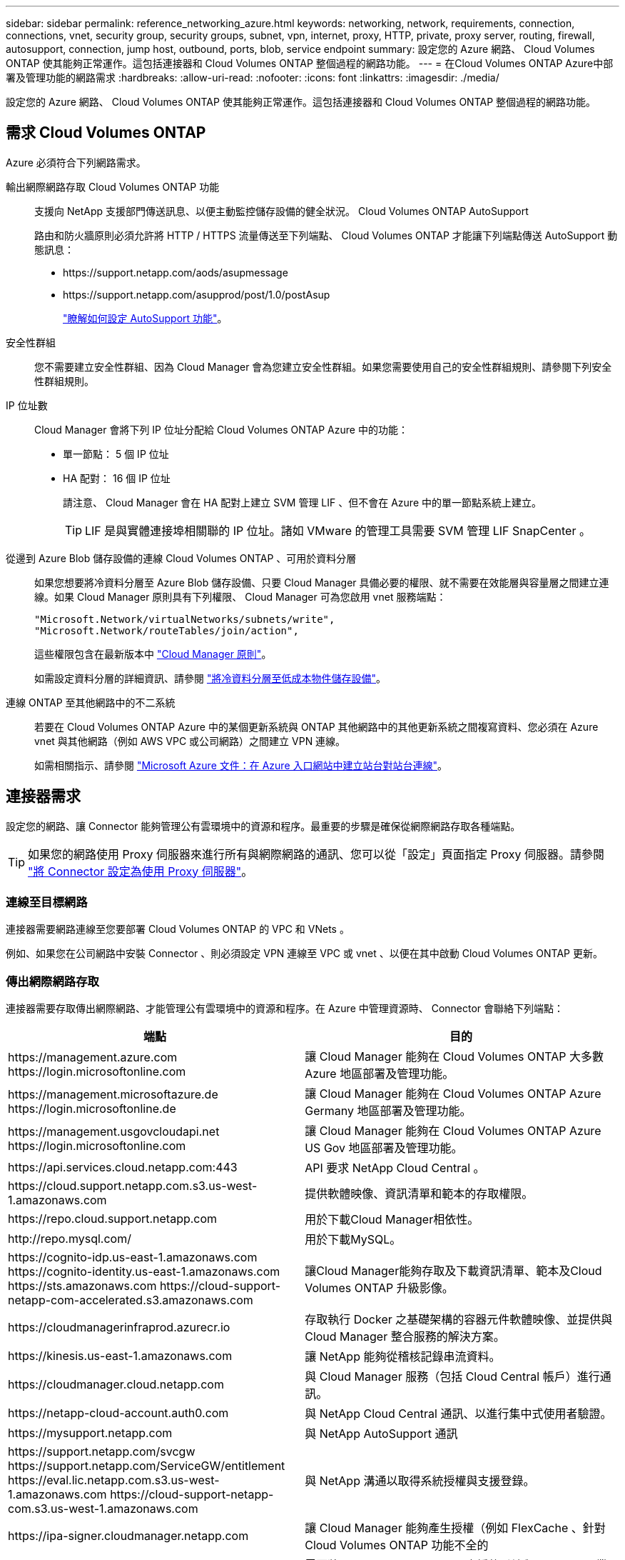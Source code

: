 ---
sidebar: sidebar 
permalink: reference_networking_azure.html 
keywords: networking, network, requirements, connection, connections, vnet, security group, security groups, subnet, vpn, internet, proxy, HTTP, private, proxy server, routing, firewall, autosupport, connection, jump host, outbound, ports, blob, service endpoint 
summary: 設定您的 Azure 網路、 Cloud Volumes ONTAP 使其能夠正常運作。這包括連接器和 Cloud Volumes ONTAP 整個過程的網路功能。 
---
= 在Cloud Volumes ONTAP Azure中部署及管理功能的網路需求
:hardbreaks:
:allow-uri-read: 
:nofooter: 
:icons: font
:linkattrs: 
:imagesdir: ./media/


[role="lead"]
設定您的 Azure 網路、 Cloud Volumes ONTAP 使其能夠正常運作。這包括連接器和 Cloud Volumes ONTAP 整個過程的網路功能。



== 需求 Cloud Volumes ONTAP

Azure 必須符合下列網路需求。

輸出網際網路存取 Cloud Volumes ONTAP 功能:: 支援向 NetApp 支援部門傳送訊息、以便主動監控儲存設備的健全狀況。 Cloud Volumes ONTAP AutoSupport
+
--
路由和防火牆原則必須允許將 HTTP / HTTPS 流量傳送至下列端點、 Cloud Volumes ONTAP 才能讓下列端點傳送 AutoSupport 動態訊息：

* \https://support.netapp.com/aods/asupmessage
* \https://support.netapp.com/asupprod/post/1.0/postAsup
+
link:task_setting_up_ontap_cloud.html["瞭解如何設定 AutoSupport 功能"]。



--
安全性群組:: 您不需要建立安全性群組、因為 Cloud Manager 會為您建立安全性群組。如果您需要使用自己的安全性群組規則、請參閱下列安全性群組規則。
IP 位址數:: Cloud Manager 會將下列 IP 位址分配給 Cloud Volumes ONTAP Azure 中的功能：
+
--
* 單一節點： 5 個 IP 位址
* HA 配對： 16 個 IP 位址
+
請注意、 Cloud Manager 會在 HA 配對上建立 SVM 管理 LIF 、但不會在 Azure 中的單一節點系統上建立。

+

TIP: LIF 是與實體連接埠相關聯的 IP 位址。諸如 VMware 的管理工具需要 SVM 管理 LIF SnapCenter 。



--
從邊到 Azure Blob 儲存設備的連線 Cloud Volumes ONTAP 、可用於資料分層:: 如果您想要將冷資料分層至 Azure Blob 儲存設備、只要 Cloud Manager 具備必要的權限、就不需要在效能層與容量層之間建立連線。如果 Cloud Manager 原則具有下列權限、 Cloud Manager 可為您啟用 vnet 服務端點：
+
--
[source, json]
----
"Microsoft.Network/virtualNetworks/subnets/write",
"Microsoft.Network/routeTables/join/action",
----
這些權限包含在最新版本中 https://mysupport.netapp.com/site/info/cloud-manager-policies["Cloud Manager 原則"]。

如需設定資料分層的詳細資訊、請參閱 link:task_tiering.html["將冷資料分層至低成本物件儲存設備"]。

--
連線 ONTAP 至其他網路中的不二系統:: 若要在 Cloud Volumes ONTAP Azure 中的某個更新系統與 ONTAP 其他網路中的其他更新系統之間複寫資料、您必須在 Azure vnet 與其他網路（例如 AWS VPC 或公司網路）之間建立 VPN 連線。
+
--
如需相關指示、請參閱 https://docs.microsoft.com/en-us/azure/vpn-gateway/vpn-gateway-howto-site-to-site-resource-manager-portal["Microsoft Azure 文件：在 Azure 入口網站中建立站台對站台連線"^]。

--




== 連接器需求

設定您的網路、讓 Connector 能夠管理公有雲環境中的資源和程序。最重要的步驟是確保從網際網路存取各種端點。


TIP: 如果您的網路使用 Proxy 伺服器來進行所有與網際網路的通訊、您可以從「設定」頁面指定 Proxy 伺服器。請參閱 link:task_configuring_proxy.html["將 Connector 設定為使用 Proxy 伺服器"]。



=== 連線至目標網路

連接器需要網路連線至您要部署 Cloud Volumes ONTAP 的 VPC 和 VNets 。

例如、如果您在公司網路中安裝 Connector 、則必須設定 VPN 連線至 VPC 或 vnet 、以便在其中啟動 Cloud Volumes ONTAP 更新。



=== 傳出網際網路存取

連接器需要存取傳出網際網路、才能管理公有雲環境中的資源和程序。在 Azure 中管理資源時、 Connector 會聯絡下列端點：

[cols="43,57"]
|===
| 端點 | 目的 


| \https://management.azure.com \https://login.microsoftonline.com | 讓 Cloud Manager 能夠在 Cloud Volumes ONTAP 大多數 Azure 地區部署及管理功能。 


| \https://management.microsoftazure.de \https://login.microsoftonline.de | 讓 Cloud Manager 能夠在 Cloud Volumes ONTAP Azure Germany 地區部署及管理功能。 


| \https://management.usgovcloudapi.net \https://login.microsoftonline.com | 讓 Cloud Manager 能夠在 Cloud Volumes ONTAP Azure US Gov 地區部署及管理功能。 


| \https://api.services.cloud.netapp.com:443 | API 要求 NetApp Cloud Central 。 


| \https://cloud.support.netapp.com.s3.us-west-1.amazonaws.com | 提供軟體映像、資訊清單和範本的存取權限。 


| \https://repo.cloud.support.netapp.com | 用於下載Cloud Manager相依性。 


| \http://repo.mysql.com/ | 用於下載MySQL。 


| \https://cognito-idp.us-east-1.amazonaws.com \https://cognito-identity.us-east-1.amazonaws.com \https://sts.amazonaws.com \https://cloud-support-netapp-com-accelerated.s3.amazonaws.com | 讓Cloud Manager能夠存取及下載資訊清單、範本及Cloud Volumes ONTAP 升級影像。 


| \https://cloudmanagerinfraprod.azurecr.io | 存取執行 Docker 之基礎架構的容器元件軟體映像、並提供與 Cloud Manager 整合服務的解決方案。 


| \https://kinesis.us-east-1.amazonaws.com | 讓 NetApp 能夠從稽核記錄串流資料。 


| \https://cloudmanager.cloud.netapp.com | 與 Cloud Manager 服務（包括 Cloud Central 帳戶）進行通訊。 


| \https://netapp-cloud-account.auth0.com | 與 NetApp Cloud Central 通訊、以進行集中式使用者驗證。 


| \https://mysupport.netapp.com | 與 NetApp AutoSupport 通訊 


| \https://support.netapp.com/svcgw \https://support.netapp.com/ServiceGW/entitlement \https://eval.lic.netapp.com.s3.us-west-1.amazonaws.com \https://cloud-support-netapp-com.s3.us-west-1.amazonaws.com | 與 NetApp 溝通以取得系統授權與支援登錄。 


| \https://ipa-signer.cloudmanager.netapp.com | 讓 Cloud Manager 能夠產生授權（例如 FlexCache 、針對 Cloud Volumes ONTAP 功能不全的 


| \https://packages.cloud.google.com/yum \https://github.com/NetApp/trident/releases/download/ | 需要將Cloud Volumes ONTAP 支援的系統與Kubernetes叢集連線。端點可安裝NetApp Trident。 


| * .blob.core.windows.net | 使用 Proxy 時 HA 配對必須具備此功能。 


 a| 
各種協力廠商位置、例如：

* \https://repo1.maven.org/maven2
* \https://oss.sonatype.org/content/repositories
* \https://repo.typesafe.org


第三方據點可能會有所變更。
| 在升級期間、 Cloud Manager 會針對協力廠商相依性下載最新的套件。 
|===
雖然您應該從 SaaS 使用者介面執行幾乎所有的工作、但連接器上仍有本機使用者介面可供使用。執行 Web 瀏覽器的機器必須連線至下列端點：

[cols="43,57"]
|===
| 端點 | 目的 


| 連接器主機  a| 
您必須從網頁瀏覽器輸入主機的 IP 位址、才能載入 Cloud Manager 主控台。

視您與雲端供應商的連線能力而定、您可以使用指派給主機的私有 IP 或公有 IP ：

* 如果您有 VPN 並直接連線至虛擬網路、則私有 IP 可正常運作
* 公有 IP 適用於任何網路情境


無論如何、您應該確保安全群組規則僅允許從授權的 IP 或子網路存取、以確保網路存取安全。



| \https://auth0.com \https://cdn.auth0.com \https://netapp-cloud-account.auth0.com \https://services.cloud.netapp.com | 您的網頁瀏覽器會連線至這些端點、以便透過 NetApp Cloud Central 進行集中式使用者驗證。 


| \https://widget.intercom.io | 產品內對談可讓您與 NetApp 雲端專家交談。 
|===


== 安全性群組規則 Cloud Volumes ONTAP

Cloud Manager 會建立 Azure 安全性群組、其中包括 Cloud Volumes ONTAP 需要順利運作的傳入和傳出規則。您可能需要參照連接埠進行測試、或是偏好使用自己的安全性群組。

適用於此功能的安全性群組 Cloud Volumes ONTAP 需要傳入和傳出規則。



=== 單一節點系統的傳入規則

下列規則會允許流量、除非說明中註明會封鎖特定的傳入流量。

[cols="4*"]
|===
| 優先順序和名稱 | 連接埠與傳輸協定 | 來源與目的地 | 說明 


| 1000 inbound SSH | 22 TCP | 任意 | SSH 存取叢集管理 LIF 的 IP 位址或節點管理 LIF 


| 1001 inbound http | 80 TCP | 任意 | 使用叢集管理 LIF 的 IP 位址、以 HTTP 存取 System Manager Web 主控台 


| 1002inbound （入站） _111_TCP | 111 TCP | 任意 | 遠端程序需要 NFS 


| 1003 inbound _111_udp | 111 udp | 任意 | 遠端程序需要 NFS 


| 1004 inbound （傳入） _139 | 139 TCP | 任意 | CIFS 的 NetBios 服務工作階段 


| 1005inbound （傳入） _161-162 _tcp | 161-162 TCP | 任意 | 簡單的網路管理傳輸協定 


| 1006 inbound （傳入） _161-162 _udp | 161-162 udp | 任意 | 簡單的網路管理傳輸協定 


| 1007 inbound _443 | 443 TCP | 任意 | 使用叢集管理 LIF 的 IP 位址、以 HTTPS 存取 System Manager 網路主控台 


| 1008 inbound _445 | 445 TCP | 任意 | Microsoft SMB/CIFS over TCP 搭配 NetBios 架構 


| 1009 inbound _6335_tcp | 635 TCP | 任意 | NFS 掛載 


| 1010 inbound _6335_udp | 635 udp | 任意 | NFS 掛載 


| 1011 inbound （傳入） _749 | 749 TCP | 任意 | Kerberos 


| 1012 inbound _2049_tcp | 2049 TCP | 任意 | NFS 伺服器精靈 


| 1013 inbound _2049_udp | 2049 udp | 任意 | NFS 伺服器精靈 


| 1014 inbound （傳入） _3260 | 3260 TCP | 任意 | 透過 iSCSI 資料 LIF 存取 iSCSI 


| 1015 inbound _4045-4046_tcp | 4045-4046 TCP | 任意 | NFS 鎖定精靈和網路狀態監控 


| 1016 inbound _4045-4046_udp | 4045-4046 udp | 任意 | NFS 鎖定精靈和網路狀態監控 


| 1017 inbound _10000 | 10000 TCP | 任意 | 使用 NDMP 備份 


| 1018 inbound （傳入） _11104-11105 | 11104-11105 TCP | 任意 | SnapMirror 資料傳輸 


| 3000 inbound 拒絕 _all_tcp | 任何連接埠 TCP | 任意 | 封鎖所有其他 TCP 傳入流量 


| 3001 inbound 拒絕 _all_udp | 任何連接埠 udp | 任意 | 封鎖所有其他的 UDP 傳入流量 


| 65000 AllowVnetInBound | 任何連接埠任何傳輸協定 | 虛擬網路至虛擬網路 | 來自 vnet 的傳入流量 


| 65001 AllowAzureLoad BalancerInBound | 任何連接埠任何傳輸協定 | 將 AzureLoadBalancer 移至任何 | Azure Standard 負載平衡器的資料流量 


| 65500 DenyAllInBound | 任何連接埠任何傳輸協定 | 任意 | 封鎖所有其他傳入流量 
|===


=== HA 系統的傳入規則

下列規則會允許流量、除非說明中註明會封鎖特定的傳入流量。


NOTE: HA 系統的傳入規則少於單一節點系統、因為傳入資料流量會流經 Azure Standard Load Balancer 。因此、來自負載平衡器的流量應開啟、如「 AllowAzureLoadBalancerInBound 」規則所示。

[cols="4*"]
|===
| 優先順序和名稱 | 連接埠與傳輸協定 | 來源與目的地 | 說明 


| 100 inbound （傳入） _443 | 443 任何傳輸協定 | 任意 | 使用叢集管理 LIF 的 IP 位址、以 HTTPS 存取 System Manager 網路主控台 


| 101 inbound （傳入） _111_TCP | 111 任何傳輸協定 | 任意 | 遠端程序需要 NFS 


| 102 inbound _2049_tcp | 2049 任何傳輸協定 | 任意 | NFS 伺服器精靈 


| 111 inbound （傳入） _ssh | 22 任何傳輸協定 | 任意 | SSH 存取叢集管理 LIF 的 IP 位址或節點管理 LIF 


| 121inbound （傳入） _53 | 53 任何傳輸協定 | 任意 | DNS 與 CIFS 


| 65000 AllowVnetInBound | 任何連接埠任何傳輸協定 | 虛擬網路至虛擬網路 | 來自 vnet 的傳入流量 


| 65001 AllowAzureLoad BalancerInBound | 任何連接埠任何傳輸協定 | 將 AzureLoadBalancer 移至任何 | Azure Standard 負載平衡器的資料流量 


| 65500 DenyAllInBound | 任何連接埠任何傳輸協定 | 任意 | 封鎖所有其他傳入流量 
|===


=== 傳出規則

預先定義 Cloud Volumes ONTAP 的 Security Group for the 旅行團會開啟所有的傳出流量。如果可以接受、請遵循基本的傳出規則。如果您需要更嚴格的規則、請使用進階的傳出規則。



==== 基本傳出規則

適用於此功能的預先定義安全性群組 Cloud Volumes ONTAP 包括下列傳出規則。

[cols="3*"]
|===
| 連接埠 | 傳輸協定 | 目的 


| 全部 | 所有 TCP | 所有傳出流量 


| 全部 | 所有的 udp | 所有傳出流量 
|===


==== 進階傳出規則

如果您需要嚴格的傳出流量規則、可以使用下列資訊、僅開啟 Cloud Volumes ONTAP 那些由真人進行傳出通訊所需的連接埠。


NOTE: 來源是 Cloud Volumes ONTAP 指在整個系統上的介面（ IP 位址）。

[cols="10,10,6,20,20,34"]
|===
| 服務 | 連接埠 | 傳輸協定 | 來源 | 目的地 | 目的 


.18+| Active Directory | 88 | TCP | 節點管理 LIF | Active Directory 樹系 | Kerberos V 驗證 


| 137. | UDP | 節點管理 LIF | Active Directory 樹系 | NetBios 名稱服務 


| 138 | UDP | 節點管理 LIF | Active Directory 樹系 | NetBios 資料報服務 


| 139. | TCP | 節點管理 LIF | Active Directory 樹系 | NetBios 服務工作階段 


| 389 | TCP 與 UDP | 節點管理 LIF | Active Directory 樹系 | LDAP 


| 445 | TCP | 節點管理 LIF | Active Directory 樹系 | Microsoft SMB/CIFS over TCP 搭配 NetBios 架構 


| 464.64 | TCP | 節點管理 LIF | Active Directory 樹系 | Kerberos V 變更及設定密碼（ Set_change ） 


| 464.64 | UDP | 節點管理 LIF | Active Directory 樹系 | Kerberos 金鑰管理 


| 749 | TCP | 節點管理 LIF | Active Directory 樹系 | Kerberos V 變更與設定密碼（ RPCSEC_GSS ） 


| 88 | TCP | 資料 LIF （ NFS 、 CIFS 、 iSCSI ） | Active Directory 樹系 | Kerberos V 驗證 


| 137. | UDP | 資料 LIF （ NFS 、 CIFS ） | Active Directory 樹系 | NetBios 名稱服務 


| 138 | UDP | 資料 LIF （ NFS 、 CIFS ） | Active Directory 樹系 | NetBios 資料報服務 


| 139. | TCP | 資料 LIF （ NFS 、 CIFS ） | Active Directory 樹系 | NetBios 服務工作階段 


| 389 | TCP 與 UDP | 資料 LIF （ NFS 、 CIFS ） | Active Directory 樹系 | LDAP 


| 445 | TCP | 資料 LIF （ NFS 、 CIFS ） | Active Directory 樹系 | Microsoft SMB/CIFS over TCP 搭配 NetBios 架構 


| 464.64 | TCP | 資料 LIF （ NFS 、 CIFS ） | Active Directory 樹系 | Kerberos V 變更及設定密碼（ Set_change ） 


| 464.64 | UDP | 資料 LIF （ NFS 、 CIFS ） | Active Directory 樹系 | Kerberos 金鑰管理 


| 749 | TCP | 資料 LIF （ NFS 、 CIFS ） | Active Directory 樹系 | Kerberos V 變更及設定密碼（ RPCSEC_GSS ） 


| DHCP | 68 | UDP | 節點管理 LIF | DHCP | 第一次設定的 DHCP 用戶端 


| DHCPS | 67 | UDP | 節點管理 LIF | DHCP | DHCP 伺服器 


| DNS | 53. | UDP | 節點管理 LIF 與資料 LIF （ NFS 、 CIFS ） | DNS | DNS 


| NDMP | 18600 – 18699 | TCP | 節點管理 LIF | 目的地伺服器 | NDMP 複本 


| SMTP | 25 | TCP | 節點管理 LIF | 郵件伺服器 | 可以使用 SMTP 警示 AutoSupport 來執行功能 


.4+| SNMP | 161. | TCP | 節點管理 LIF | 監控伺服器 | 透過 SNMP 設陷進行監控 


| 161. | UDP | 節點管理 LIF | 監控伺服器 | 透過 SNMP 設陷進行監控 


| 162% | TCP | 節點管理 LIF | 監控伺服器 | 透過 SNMP 設陷進行監控 


| 162% | UDP | 節點管理 LIF | 監控伺服器 | 透過 SNMP 設陷進行監控 


.2+| SnapMirror | 11104. | TCP | 叢集間 LIF | 叢集間 LIF ONTAP | 管理 SnapMirror 的叢集間通訊工作階段 


| 11105. | TCP | 叢集間 LIF | 叢集間 LIF ONTAP | SnapMirror 資料傳輸 


| 系統記錄 | 514 | UDP | 節點管理 LIF | 系統記錄伺服器 | 系統記錄轉送訊息 
|===


== Connector 的安全群組規則

Connector 的安全性群組需要傳入和傳出規則。



=== 傳入規則

預先定義之安全性群組中的傳入規則來源為 0.00.0.0/0 。

[cols="3*"]
|===
| 連接埠 | 傳輸協定 | 目的 


| 22 | SSH | 提供對 Connector 主機的 SSH 存取權 


| 80 | HTTP | 提供從用戶端 Web 瀏覽器到本機使用者介面的 HTTP 存取 


| 443.. | HTTPS | 提供 HTTPS 存取、從用戶端網頁瀏覽器存取本機使用者介面 
|===


=== 傳出規則

Connector 的預先定義安全性群組會開啟所有傳出流量。如果可以接受、請遵循基本的傳出規則。如果您需要更嚴格的規則、請使用進階的傳出規則。



==== 基本傳出規則

Connector 的預先定義安全性群組包括下列傳出規則。

[cols="3*"]
|===
| 連接埠 | 傳輸協定 | 目的 


| 全部 | 所有 TCP | 所有傳出流量 


| 全部 | 所有的 udp | 所有傳出流量 
|===


==== 進階傳出規則

如果您需要嚴格的傳出流量規則、可以使用下列資訊、僅開啟連接器傳出通訊所需的連接埠。


NOTE: 來源 IP 位址為 Connector 主機。

[cols="5*"]
|===
| 服務 | 連接埠 | 傳輸協定 | 目的地 | 目的 


.9+| Active Directory | 88 | TCP | Active Directory 樹系 | Kerberos V 驗證 


| 139. | TCP | Active Directory 樹系 | NetBios 服務工作階段 


| 389 | TCP | Active Directory 樹系 | LDAP 


| 445 | TCP | Active Directory 樹系 | Microsoft SMB/CIFS over TCP 搭配 NetBios 架構 


| 464.64 | TCP | Active Directory 樹系 | Kerberos V 變更及設定密碼（ Set_change ） 


| 749 | TCP | Active Directory 樹系 | Active Directory Kerberos V 變更及設定密碼（ RPCSEC_GSS ） 


| 137. | UDP | Active Directory 樹系 | NetBios 名稱服務 


| 138 | UDP | Active Directory 樹系 | NetBios 資料報服務 


| 464.64 | UDP | Active Directory 樹系 | Kerberos 金鑰管理 


| API 呼叫與 AutoSupport 功能 | 443.. | HTTPS | 傳出網際網路和 ONTAP 叢集管理 LIF | API 呼叫 AWS 和 ONTAP es供 、並傳送 AutoSupport 不只是功能的訊息給 NetApp 


| API 呼叫 | 3000 | TCP | 叢集管理 LIF ONTAP | API 呼叫 ONTAP 至 


| DNS | 53. | UDP | DNS | 用於 Cloud Manager 的 DNS 解析 
|===